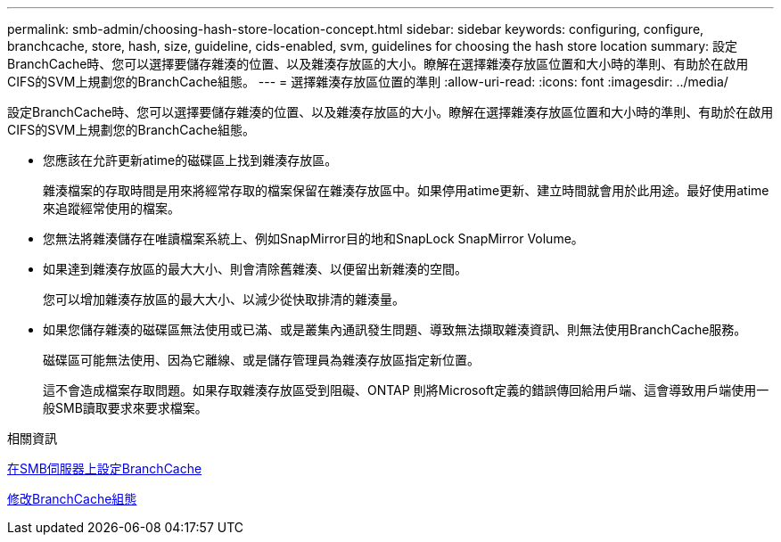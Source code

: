---
permalink: smb-admin/choosing-hash-store-location-concept.html 
sidebar: sidebar 
keywords: configuring, configure, branchcache, store, hash, size, guideline, cids-enabled, svm, guidelines for choosing the hash store location 
summary: 設定BranchCache時、您可以選擇要儲存雜湊的位置、以及雜湊存放區的大小。瞭解在選擇雜湊存放區位置和大小時的準則、有助於在啟用CIFS的SVM上規劃您的BranchCache組態。 
---
= 選擇雜湊存放區位置的準則
:allow-uri-read: 
:icons: font
:imagesdir: ../media/


[role="lead"]
設定BranchCache時、您可以選擇要儲存雜湊的位置、以及雜湊存放區的大小。瞭解在選擇雜湊存放區位置和大小時的準則、有助於在啟用CIFS的SVM上規劃您的BranchCache組態。

* 您應該在允許更新atime的磁碟區上找到雜湊存放區。
+
雜湊檔案的存取時間是用來將經常存取的檔案保留在雜湊存放區中。如果停用atime更新、建立時間就會用於此用途。最好使用atime來追蹤經常使用的檔案。

* 您無法將雜湊儲存在唯讀檔案系統上、例如SnapMirror目的地和SnapLock SnapMirror Volume。
* 如果達到雜湊存放區的最大大小、則會清除舊雜湊、以便留出新雜湊的空間。
+
您可以增加雜湊存放區的最大大小、以減少從快取排清的雜湊量。

* 如果您儲存雜湊的磁碟區無法使用或已滿、或是叢集內通訊發生問題、導致無法擷取雜湊資訊、則無法使用BranchCache服務。
+
磁碟區可能無法使用、因為它離線、或是儲存管理員為雜湊存放區指定新位置。

+
這不會造成檔案存取問題。如果存取雜湊存放區受到阻礙、ONTAP 則將Microsoft定義的錯誤傳回給用戶端、這會導致用戶端使用一般SMB讀取要求來要求檔案。



.相關資訊
xref:configure-branchcache-task.adoc[在SMB伺服器上設定BranchCache]

xref:modify-branchcache-config-task.html[修改BranchCache組態]
